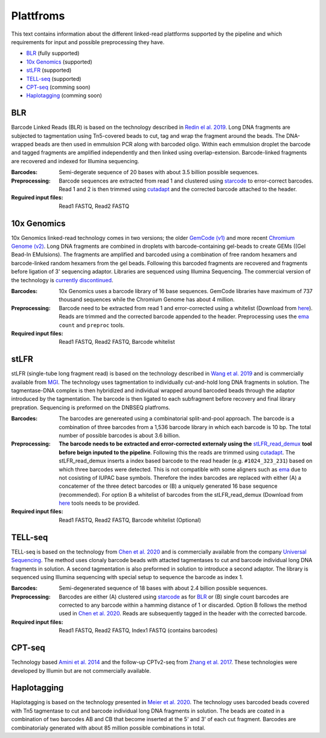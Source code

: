 Plattfroms
==========
This text contains information about the different linked-read plattforms supported by the pipeline and which requirements for input and possible preprocessing they have.

- BLR_ (fully supported)
- `10x Genomics`_ (supported)
- stLFR_ (supported)
- TELL-seq_ (supported)
- CPT-seq_ (comming soon)
- Haplotagging_ (comming soon)



BLR
---
Barcode Linked Reads (BLR) is based on the technology described in `Redin el al. 2019 <https://doi.org/10.1038/s41598-019-54446-x>`__. Long DNA fragments are subjected to tagmentation using Tn5-covered beads to cut, tag and wrap the fragment around the beads. The DNA-wrapped beads are then used in emmulsion PCR along with barcoded oligo. Within each emmulsion droplet the barcode and tagged fragments are amplified independently and then linked using overlap-extension. Barcode-linked fragments are recovered and indexed for Illumina sequencing.

:Barcodes:
    Semi-degerate sequence of 20 bases with about 3.5 billion possible sequences.
:Preprocessing:
    Barcode sequences are extracted from read 1 and clustered using `starcode <https://github.com/gui11aume/starcode>`__ to error-correct barcodes. Read 1 and 2 is then trimmed using `cutadapt <https://github.com/marcelm/cutadapt>`__ and the corrected barcode attached to the header.
:Reguired input files:
    Read1 FASTQ,
    Read2 FASTQ

10x Genomics
------------
10x Genomics linked-read technology comes in two versions; the older `GemCode (v1) <https://doi.org/10.1038/nbt.3432>`__ and more recent `Chromium Genome (v2) <https://doi.org/10.1101/gr.234443.118>`__. Long DNA fragments are combined in droplets with barcode-containing gel-beads to create GEMs ((Gel Bead-In EMulsions). The fragments are amplified and barcoded using a combination of free random hexamers and barcode-linked random hexamers from the gel beads. Following this barcoded fragments are recovered and fragments before ligation of 3' sequencing adaptor. Libraries are sequenced using Illumina Sequencing. The commercial version of the technology is `currently discontinued <https://www.10xgenomics.com/products/linked-reads>`__.

:Barcodes:
    10x Genomics uses a barcode library of 16 base sequences. GemCode libraries have maximum of 737 thousand sequences while the Chromium Genome has about 4 million.
:Preprocessing:
    Barcode need to be extracted from read 1 and error-corrected using a whitelist (Download from `here <https://github.com/10XGenomics/supernova/tree/master/tenkit/lib/python/tenkit/barcodes>`__). Reads are trimmed and the corrected barcode appended to the header. Preprocessing uses the `ema <https://github.com/arshajii/ema>`__ ``count`` and ``preproc`` tools.
:Required input files:
    Read1 FASTQ,
    Read2 FASTQ,
    Barcode whitelist


stLFR
-----
stLFR (single-tube long fragment read) is based on the technology described in `Wang et al. 2019 <https://doi.org/10.1101/gr.245126.118>`__ and is commercially available from `MGI <https://en.mgi-tech.com/products/reagents_info/18/>`__. The technology uses tagmentation to individually cut-and-hold long DNA fragments in solution. The tagmentase-DNA complex is then hybridized and individual wrapped around barcoded beads through the adaptor introduced by the tagmentation. The barcode is then ligated to each subfragment before recovery and final library prepration. Sequencing is preformed on the DNBSEQ platfroms.

:Barcodes:
    The barcodes are genereated using a combinatorial split-and-pool approach. The barcode is a combination of three barcodes from a 1,536 barcode library in which each barcode is 10 bp. The total number of possible barcodes is about 3.6 billion.
:Preprocessing:
    **The barcode needs to be extracted and error-corrected externaly using the** `stLFR_read_demux <https://github.com/stLFR/stLFR_read_demux>`__ **tool before beign inputed to the pipeline**. Following this the reads are trimmed using `cutadapt <https://github.com/marcelm/cutadapt>`__. The stLFR_read_demux inserts a index based barcode to the read header (e.g. ``#1024_323_231``) based on which three barcodes were detected. This is not compatible with some aligners such as `ema <https://github.com/arshajii/ema>`__ due to not cosisting of IUPAC base symbols. Therefore the index barcodes are replaced with either (A) a concatemer of the three detect barcodes or (B) a uniquely generated 16 base sequence (recommended). For option B a whitelist of barcodes from the stLFR_read_demux (Download from `here <https://github.com/stLFR/stLFR_read_demux/blob/master/scripts/barcode.list>`__ tools needs to be provided.
:Required input files:
    Read1 FASTQ,
    Read2 FASTQ,
    Barcode whitelist (Optional)


TELL-seq
--------
TELL-seq is based on the technology from `Chen et al. 2020 <https://doi.org/10.1101/gr.260380.119>`_ and is commercially available from the company `Universal Sequencing <https://www.universalsequencing.com/>`__. The method uses clonaly barcode beads with attacted tagmentases to cut and barcode individual long DNA fragments in solution. A second tagmentation is also preformed in solution to introduce a second adaptor. The library is sequenced using Illumina sequencing with special setup to sequence the barcode as index 1.

:Barcodes:
    Semi-degenerated sequence of 18 bases with about 2.4 billion possible sequences.
:Preprocessing:
    Barcodes are either (A) clustered using `starcode <https://github.com/gui11aume/starcode>`__ as for BLR_ or (B) single count barcodes are corrected to any barcode within a hamming distance of 1 or discarded. Option B follows the method used in `Chen et al. 2020`_. Reads are subsequently tagged in the header with the corrected barcode.
:Required input files:
    Read1 FASTQ,
    Read2 FASTQ,
    Index1 FASTQ (contains barcodes)


CPT-seq
-------
Technology based `Amini et al. 2014 <https://doi.org/10.1038/ng.3119>`_ and the follow-up CPTv2-seq from `Zhang et al. 2017 <https://doi.org/10.1038/nbt.3897>`_. These technologies were developed by Illumin but are not commercially available.

Haplotagging
------------
Haplotagging is based on the technology presented in `Meier et al. 2020 <https://doi.org/10.1101/2020.05.25.113688>`_. The technology uses barcoded beads covered with Tn5 tagmentase to cut and barcode individual long DNA fragments in solution. The beads are coated in a combination of two barcodes AB and CB that become inserted at the 5' and 3' of each cut fragment. Barcodes are combinatorialy generated with about 85 million possible combinations in total.
